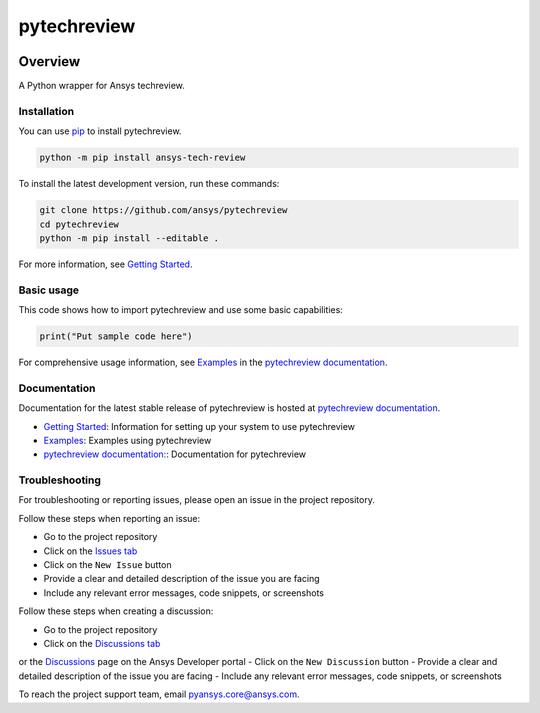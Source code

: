 pytechreview
============
|pyansys| |python| |pypi| |GH-CI| |codecov| |MIT| |black|

.. |pyansys| image:: https://img.shields.io/badge/Py-Ansys-ffc107.svg?logo=data:image/png;base64,iVBORw0KGgoAAAANSUhEUgAAABAAAAAQCAIAAACQkWg2AAABDklEQVQ4jWNgoDfg5mD8vE7q/3bpVyskbW0sMRUwofHD7Dh5OBkZGBgW7/3W2tZpa2tLQEOyOzeEsfumlK2tbVpaGj4N6jIs1lpsDAwMJ278sveMY2BgCA0NFRISwqkhyQ1q/Nyd3zg4OBgYGNjZ2ePi4rB5loGBhZnhxTLJ/9ulv26Q4uVk1NXV/f///////69du4Zdg78lx//t0v+3S88rFISInD59GqIH2esIJ8G9O2/XVwhjzpw5EAam1xkkBJn/bJX+v1365hxxuCAfH9+3b9/+////48cPuNehNsS7cDEzMTAwMMzb+Q2u4dOnT2vWrMHu9ZtzxP9vl/69RVpCkBlZ3N7enoDXBwEAAA+YYitOilMVAAAAAElFTkSuQmCC
   :target: https://docs.pyansys.com/
   :alt: PyAnsys

.. |python| image:: https://img.shields.io/pypi/pyversions/ansys-tech-review?logo=pypi
   :target: https://pypi.org/project/ansys-tech-review/
   :alt: Python

.. |pypi| image:: https://img.shields.io/pypi/v/ansys-tech-review.svg?logo=python&logoColor=white
   :target: https://pypi.org/project/ansys-tech-review
   :alt: PyPI

.. |codecov| image:: https://codecov.io/gh/ansys/pytechreview/branch/main/graph/badge.svg
   :target: https://codecov.io/gh/ansys/pytechreview
   :alt: Codecov

.. |GH-CI| image:: https://github.com/ansys/pytechreview/actions/workflows/ci_cd.yml/badge.svg
   :target: https://github.com/ansys/pytechreview/actions/workflows/ci_cd.yml
   :alt: GH-CI

.. |MIT| image:: https://img.shields.io/badge/License-MIT-yellow.svg
   :target: https://opensource.org/licenses/MIT
   :alt: MIT

.. |black| image:: https://img.shields.io/badge/code%20style-black-000000.svg?style=flat
   :target: https://github.com/psf/black
   :alt: Black


Overview
--------

A Python wrapper for Ansys techreview.

.. contribute_start

Installation
^^^^^^^^^^^^

You can use `pip <https://pypi.org/project/pip/>`_ to install pytechreview.

.. code:: bash

    python -m pip install ansys-tech-review

To install the latest development version, run these commands:

.. code:: bash

    git clone https://github.com/ansys/pytechreview
    cd pytechreview
    python -m pip install --editable .

For more information, see `Getting Started`_.

Basic usage
^^^^^^^^^^^

This code shows how to import pytechreview and use some basic capabilities:

.. code:: python

    print("Put sample code here")

For comprehensive usage information, see `Examples`_ in the `pytechreview documentation`_.

Documentation
^^^^^^^^^^^^^
Documentation for the latest stable release of pytechreview is hosted at `pytechreview documentation`_.

- `Getting Started <https://techreview.docs.pyansys.com/version/stable/getting_started/index.html>`_: Information for setting up your system to use pytechreview
- `Examples <https://techreview.docs.pyansys.com/version/stable/examples.html>`_: Examples using pytechreview
- `pytechreview documentation: <https://techreview.docs.pyansys.com/version/stable/index.html>`_: Documentation for pytechreview

Troubleshooting
^^^^^^^^^^^^^^^

For troubleshooting or reporting issues, please open an issue in the project
repository.

Follow these steps when reporting an issue:

- Go to the project repository
- Click on the `Issues tab <https://github.com/ansys/pytechreview/issues>`_
- Click on the ``New Issue`` button
- Provide a clear and detailed description of the issue you are facing
- Include any relevant error messages, code snippets, or screenshots

Follow these steps when creating a discussion:

- Go to the project repository
- Click on the `Discussions tab <https://github.com/ansys/pytechreview/discussions>`_
or the `Discussions <https://discuss.ansys.com/>`_ page on the Ansys Developer portal
- Click on the ``New Discussion`` button
- Provide a clear and detailed description of the issue you are facing
- Include any relevant error messages, code snippets, or screenshots

To reach the project support team, email `pyansys.core@ansys.com <mailto:pyansys.core@ansys.com>`_.

.. LINKS AND REFERENCES
.. _Getting Started: https://techreview.docs.pyansys.com/version/stable/getting_started/index.html
.. _Examples: https://techreview.docs.pyansys.com/version/stable/examples.html
.. _pytechreview documentation: https://techreview.docs.pyansys.com/version/stable/index.html